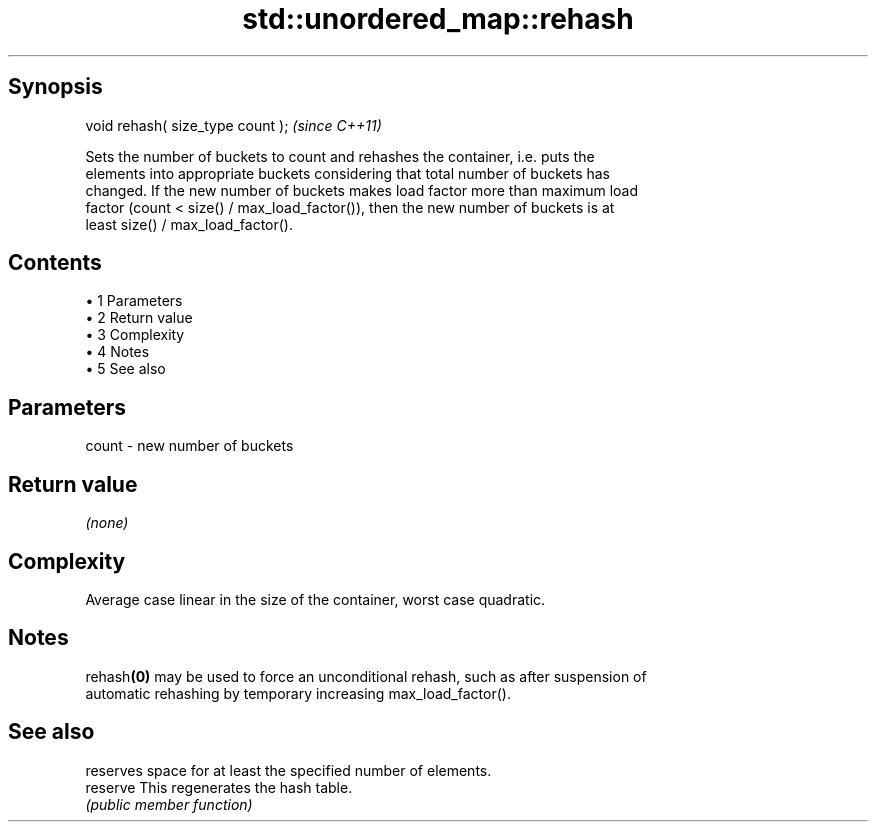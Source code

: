 .TH std::unordered_map::rehash 3 "Apr 19 2014" "1.0.0" "C++ Standard Libary"
.SH Synopsis
   void rehash( size_type count );  \fI(since C++11)\fP

   Sets the number of buckets to count and rehashes the container, i.e. puts the
   elements into appropriate buckets considering that total number of buckets has
   changed. If the new number of buckets makes load factor more than maximum load
   factor (count < size() / max_load_factor()), then the new number of buckets is at
   least size() / max_load_factor().

.SH Contents

     • 1 Parameters
     • 2 Return value
     • 3 Complexity
     • 4 Notes
     • 5 See also

.SH Parameters

   count - new number of buckets

.SH Return value

   \fI(none)\fP

.SH Complexity

   Average case linear in the size of the container, worst case quadratic.

.SH Notes

   rehash\fB(0)\fP may be used to force an unconditional rehash, such as after suspension of
   automatic rehashing by temporary increasing max_load_factor().

.SH See also

           reserves space for at least the specified number of elements.
   reserve This regenerates the hash table.
           \fI(public member function)\fP
